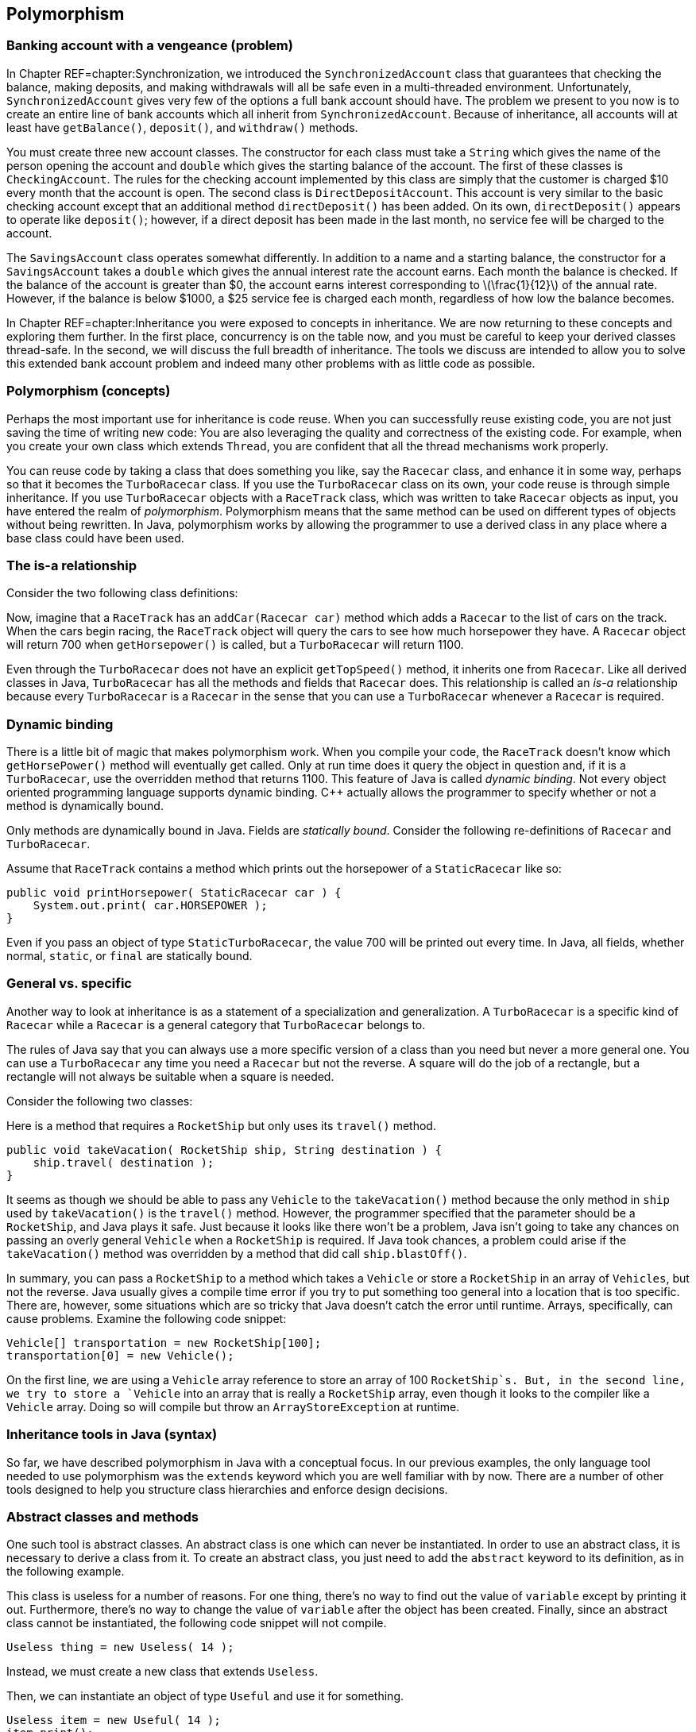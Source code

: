 == Polymorphism

=== Banking account with a vengeance (problem)

In Chapter REF=chapter:Synchronization, we introduced the
`SynchronizedAccount` class that guarantees that checking the balance,
making deposits, and making withdrawals will all be safe even in a
multi-threaded environment. Unfortunately, `SynchronizedAccount` gives
very few of the options a full bank account should have. The problem we
present to you now is to create an entire line of bank accounts which
all inherit from `SynchronizedAccount`. Because of inheritance, all
accounts will at least have `getBalance()`, `deposit()`, and
`withdraw()` methods.

You must create three new account classes. The constructor for each
class must take a `String` which gives the name of the person opening
the account and `double` which gives the starting balance of the
account. The first of these classes is `CheckingAccount`. The rules for
the checking account implemented by this class are simply that the
customer is charged $10 every month that the account is open. The second
class is `DirectDepositAccount`. This account is very similar to the
basic checking account except that an additional method
`directDeposit()` has been added. On its own, `directDeposit()` appears
to operate like `deposit()`; however, if a direct deposit has been made
in the last month, no service fee will be charged to the account.

The `SavingsAccount` class operates somewhat differently. In addition to
a name and a starting balance, the constructor for a `SavingsAccount`
takes a `double` which gives the annual interest rate the account earns.
Each month the balance is checked. If the balance of the account is
greater than $0, the account earns interest corresponding to
latexmath:[$\frac{1}{12}$] of the annual rate. However, if the balance
is below $1000, a $25 service fee is charged each month, regardless of
how low the balance becomes.

In Chapter REF=chapter:Inheritance you were exposed to concepts in
inheritance. We are now returning to these concepts and exploring them
further. In the first place, concurrency is on the table now, and you
must be careful to keep your derived classes thread-safe. In the second,
we will discuss the full breadth of inheritance. The tools we discuss
are intended to allow you to solve this extended bank account problem
and indeed many other problems with as little code as possible.

=== Polymorphism (concepts)

Perhaps the most important use for inheritance is code reuse. When you
can successfully reuse existing code, you are not just saving the time
of writing new code: You are also leveraging the quality and correctness
of the existing code. For example, when you create your own class which
extends `Thread`, you are confident that all the thread mechanisms work
properly.

You can reuse code by taking a class that does something you like, say
the `Racecar` class, and enhance it in some way, perhaps so that it
becomes the `TurboRacecar` class. If you use the `TurboRacecar` class on
its own, your code reuse is through simple inheritance. If you use
`TurboRacecar` objects with a `RaceTrack` class, which was written to
take `Racecar` objects as input, you have entered the realm of
_polymorphism_. Polymorphism means that the same method can be used on
different types of objects without being rewritten. In Java,
polymorphism works by allowing the programmer to use a derived class in
any place where a base class could have been used.

=== The is-a relationship

Consider the two following class definitions:

Now, imagine that a `RaceTrack` has an `addCar(Racecar car)` method
which adds a `Racecar` to the list of cars on the track. When the cars
begin racing, the `RaceTrack` object will query the cars to see how much
horsepower they have. A `Racecar` object will return 700 when
`getHorsepower()` is called, but a `TurboRacecar` will return 1100.

Even through the `TurboRacecar` does not have an explicit
`getTopSpeed()` method, it inherits one from `Racecar`. Like all derived
classes in Java, `TurboRacecar` has all the methods and fields that
`Racecar` does. This relationship is called an _is-a_ relationship
because every `TurboRacecar` is a `Racecar` in the sense that you can
use a `TurboRacecar` whenever a `Racecar` is required.

=== Dynamic binding

There is a little bit of magic that makes polymorphism work. When you
compile your code, the `RaceTrack` doesn’t know which `getHorsePower()`
method will eventually get called. Only at run time does it query the
object in question and, if it is a `TurboRacecar`, use the overridden
method that returns 1100. This feature of Java is called _dynamic
binding_. Not every object oriented programming language supports
dynamic binding. C++ actually allows the programmer to specify whether
or not a method is dynamically bound.

Only methods are dynamically bound in Java. Fields are _statically
bound_. Consider the following re-definitions of `Racecar` and
`TurboRacecar`.

Assume that `RaceTrack` contains a method which prints out the
horsepower of a `StaticRacecar` like so:

....
public void printHorsepower( StaticRacecar car ) {
    System.out.print( car.HORSEPOWER );
}
....

Even if you pass an object of type `StaticTurboRacecar`, the value 700
will be printed out every time. In Java, all fields, whether normal,
`static`, or `final` are statically bound.

=== General vs. specific

Another way to look at inheritance is as a statement of a specialization
and generalization. A `TurboRacecar` is a specific kind of `Racecar`
while a `Racecar` is a general category that `TurboRacecar` belongs to.

The rules of Java say that you can always use a more specific version of
a class than you need but never a more general one. You can use a
`TurboRacecar` any time you need a `Racecar` but not the reverse. A
square will do the job of a rectangle, but a rectangle will not always
be suitable when a square is needed.

Consider the following two classes:

Here is a method that requires a `RocketShip` but only uses its
`travel()` method.

....
public void takeVacation( RocketShip ship, String destination ) {
    ship.travel( destination );
}
....

It seems as though we should be able to pass any `Vehicle` to the
`takeVacation()` method because the only method in `ship` used by
`takeVacation()` is the `travel()` method. However, the programmer
specified that the parameter should be a `RocketShip`, and Java plays it
safe. Just because it looks like there won’t be a problem, Java isn’t
going to take any chances on passing an overly general `Vehicle` when a
`RocketShip` is required. If Java took chances, a problem could arise if
the `takeVacation()` method was overridden by a method that did call
`ship.blastOff()`.

In summary, you can pass a `RocketShip` to a method which takes a
`Vehicle` or store a `RocketShip` in an array of `Vehicles`, but not the
reverse. Java usually gives a compile time error if you try to put
something too general into a location that is too specific. There are,
however, some situations which are so tricky that Java doesn’t catch the
error until runtime. Arrays, specifically, can cause problems. Examine
the following code snippet:

....
Vehicle[] transportation = new RocketShip[100];
transportation[0] = new Vehicle();
....

On the first line, we are using a `Vehicle` array reference to store an
array of 100 `RocketShip`s. But, in the second line, we try to store a
`Vehicle` into an array that is really a `RocketShip` array, even though
it looks to the compiler like a `Vehicle` array. Doing so will compile
but throw an `ArrayStoreException` at runtime.

=== Inheritance tools in Java (syntax)

So far, we have described polymorphism in Java with a conceptual focus.
In our previous examples, the only language tool needed to use
polymorphism was the `extends` keyword which you are well familiar with
by now. There are a number of other tools designed to help you structure
class hierarchies and enforce design decisions.

=== Abstract classes and methods

One such tool is abstract classes. An abstract class is one which can
never be instantiated. In order to use an abstract class, it is
necessary to derive a class from it. To create an abstract class, you
just need to add the `abstract` keyword to its definition, as in the
following example.

This class is useless for a number of reasons. For one thing, there’s no
way to find out the value of `variable` except by printing it out.
Furthermore, there’s no way to change the value of `variable` after the
object has been created. Finally, since an abstract class cannot be
instantiated, the following code snippet will not compile.

....
Useless thing = new Useless( 14 );
....

Instead, we must create a new class that extends `Useless`.

Then, we can instantiate an object of type `Useful` and use it for
something.

....
Useless item = new Useful( 14 );
item.print();
....

Note that, in accordance with the rules of Java, we can store a more
specific object of type `Useful` into more general reference of type
`Useless`. Even though Java knows that the object it points to will
never actually be a `Useless` object, it is perfectly legal to have a
`Useless` reference. You can use abstract classes in this way to provide
a base class with some fundamental fields and methods that all other
classes in a particular hierarchy need. By using the keyword `abstract`,
you are marking the class as template for other classes instead of a
class that will be used directly.

Methods can be abstract as well. If you have an abstract class, you can
create a method header which describes a method that all non-abstract
children classes must implement, as show below.

This abstract class is supposed to be a template for classes which can
produce some sequence of numbers. Note that there is no body for the
`getNextValue()` method. It simply ends with a semicolon. Every
non-abstract derived class must implement a `getNextValue()` method to
produce the next number in the sequence. For example, we could implement
an arithmetic or a geometric sequence as follows.

The `Sequence` class does not specify *how* the sequence of numbers
should be generated, but any derived class must implement the
`getNextValue()` method in order to compile. By using an abstract class,
we don’t have to create a base class which generates a meaningless
sequence of numbers just for the sake of establishing the
`getNextValue()` method.

Here’s a more involved example of an abstract class that gives a first
step toward solving the bank account with a vengeance problem posed at
the beginning of the chapter.

[source,numberLines,java]
----
import java.util.Calendar;
----

The first step is to import the `Calendar` class for some date stuff we
are going to use later.

[source,numberLines,java]
----
public abstract class BankAccount extends SynchronizedAccount {
	private String name;
	private Calendar lastAccess;
	private int monthsPassed = 0;
----

We extend `SynchronizedAccount` and declare the new class to be
abstract. In this example, we do not use any abstract methods, but,
since each bank account has unique characteristics, we don’t want people
to be able to create a generic `BankAccount`.

[source,numberLines,java]
----
	public BankAccount( String name, double balance )
		throws InterruptedException {
		this.name = name;
		changeBalance( balance );
		lastAccess = Calendar.getInstance();		
	}
	
	public String getName() { return name; }
	
	protected Calendar getLastAccess() { return lastAccess; }
	
	protected int getMonthsPassed() { return monthsPassed; }
----

The constructor and the accessors should be what you expect to see. Note
that calling the static method `Calendar.getInstance()` is the correct
way to get a `Calendar` object with the current date and time.

[source,numberLines,java]
----
	public final double getBalance() throws InterruptedException {		
		update();		
		return super.getBalance();
	}
	
	public final void deposit( double amount )
		throws InterruptedException {
		update();
		super.deposit( amount );		
	}
	
	public final boolean withdraw( double amount )
		throws InterruptedException {
		update();		
		return super.withdraw(amount);
	}
----

Then come the balance checking and changing methods. Each simply calls
the parent methods after calling an `update()` method we discuss below.

[source,numberLines,java]
----
	protected synchronized void update() throws InterruptedException {
		Calendar current = Calendar.getInstance();
		int months = 12*(current.get(Calendar.YEAR) -
		getLastAccess().get(Calendar.YEAR)) +
		(current.get(Calendar.MONTH) -
		getLastAccess().get(Calendar.MONTH));
		if( months > 0 ) {
				lastAccess = current;
				monthsPassed = months;
		}
	}
}	
----

Other than adding `String` for a name associated with the account, the
`update()` method is the other major addition made in `BankAccount`.
Each time `update()` is called, the number of months since the last
access is stored in the field `monthsPast` and the timestamp of the last
access is stored in `lastAccess`. We didn’t need these time features
before, but issues like earning interest or paying monthly service
charges will make them necessary. This method is synchronized so that
the two fields associated with the last access are updated atomically.

=== Final classes and methods

If you look at the previous example carefully, you will notice that the
methods `getBalance()`, `deposit()`, and `withdraw()` were each declared
with the keyword `final`. You have seen this keyword used to declare
constants before. When applied to methods, `final` is philosophically
similar (and almost the opposite of `abstract`). A method which is
declared `final` cannot be overridden by child classes. If you are
designing a class hierarchy and you want to lock a method into doing a
specific thing and never changing, this is the way to do it.

Like `abstract`, the keyword `final` can be applied to a class as well.
If you want to prevent a class from being extended further, apply the
`final` keyword to its definition. You may not find yourself using this
feature of Java very often. It is primarily useful in situations where a
large body of code has been designed to make use of a specific class.
The designers of that specific class want to keep it exactly the way it
is and prevent anything unexpected from happening.

The most common example of a `final` class is the `String` class.
Consider the following.

....
public class SuperString extends String {}
....

This code will give a compiler error. `String` is perfect the way it is
(or so the Java designers have decided). There is no reason to restrict
your code arbitrarily, but use of the `final` keyword for classes,
methods, and especially to specify constants allows the compiler to do
some performance optimizations that would otherwise be impossible.

=== Casting

If we shift the focus back to polymorphism, we have to admit that we
have avoided one of the messier issues. It’s true that polymorphism
gives us lots of power. For example, we can make a `Vehicle` array and
store subclasses of `Vehicle` inside, like so:

....
Vehicle[] vehicles = new Vehicle[5];
vehicles[0] = new Skateboard();
vehicles[1] = new RocketShip();
vehicles[2] = new SteamBoat();
vehicles[3] = new Car();
vehicles[4] = new Skateboard;
....

This process could be infinitely more complex. We could be reading data
out of a file and dynamically creating different kinds of `Vehicle`
objects. But, the final product of an array of `Vehicle` objects is the
important thing. Now, we can run through the array with a loop and have
the code magically work for each kind of `Vehicle`.

....
for( int i = 0; i < vehicles.length; i++ )
    vehicles[i].travel( "Prague" );
....

Each `Vehicle` will travel to Prague as it should. The only trouble is
that we have hidden some information. We know that `vehicles[1]` is a
`RocketShip`, but we can’t treat it like one.

....
vehicles[1].blastOff();
....

This code will not compile.

....
RocketShip ship = vehicles[1];
....

This code will not compile either. In both cases, we must use an
explicit cast to tell the compiler that the object really *is* a
`RocketShip`.

....
RocketShip ship = (RocketShip)vehicles[1];
((RocketShip)vehicles[1]).blastOff();
....

Both lines of code will work. The compiler is always conservative. It
never makes guesses about the type of something. For example:

....
Vehicle ship = new RocketShip();
ship.blastOff();
....

Even though `ship` *must* be a `RocketShip`, Java does not assume that.
The compiler uses the reference type `Vehicle` to do the check and will
refuse to compile. Casting allows us to use our human intellect to
overcome the shortsightedness of the compiler. Human intellect is
unfortunately flawed. What happens if you cast improperly?

....
Vehicle vehicle = new Skateboard();
RocketShip ship = (RocketShip)vehicle;
ship.blastOff();
....

In this example, we are trying to cast a `Skateboard` into a
`RocketShip`. At compile time, no errors will be found. Because we use
explicit casting, the compiler assumes that we, powerful human beings
that we are, know what we are doing. The error will happen at runtime
while executing the second line. Java will try to cast `vehicle` into a
`RocketShip`, fail, and throw a `ClassCastException`.

Java provides some additional tools to make casting easier. One of these
is the `instanceof` keyword which can be used to test if an object is an
instance of a particular class (or one of its derived classes). For
example, we can make an object execute a special command if we know that
the object is capable of it.

....
public void visitDenver( Vehicle vehicle ) {
    if( vehicle instanceof RocketShip )
        ((RocketShip)vehicle).blastOff();
    vehicle.travel( "Denver" ); 
}
....

Even inside the `if` statement where it must be the case that `vehicle`
is a `RocketShip`, we still must perform an explicit cast. Sometimes
`instanceof` is not precise enough. If you must be sure that the object
in question is a specific class and not just one of its subclasses, you
can use the `getClass()` method on any object and compare it to the
static class object. Using this tool, we can rewrite the former example
to be more specific.

....
public void visitDenver( Vehicle vehicle ) {
    if( vehicle.getClass() ==  RocketShip.class )
        ((RocketShip)vehicle).blastOff();
    vehicle.travel( "Denver" ); 
}
....

This version of the code will only call `blastOff()` for objects of
class `RocketShip` and not for objects of a subclass like
`FusionPoweredRocketShip`.

[[subsection:Inheritance and exceptions]]
=== Inheritance and exceptions

Beyond `ClassCastException`s, there are a few other issues that come up
when combining exceptions with inheritance. As you already know, an
exception handler for a parent class will work for a child class. As
such, when using multiple exception handlers, it is necessary to order
them from most specific to most general in terms of class hierarchy.

However, there is another subtle rule that is necessary to keep
polymorphism functioning smoothly. Let’s consider a `Fruit` class with
an `eat()` method that throws an `UnripeFruitException`.

....
public class Fruit {
    public void eat() throws UnripeFruitException {
        ...
    }
}
....

Almost any fruit can be unripe, and it is unpleasant to try to eat an
unripe fruit. But, there are other things that can go wrong when eating
fruit. Consider the `Plum` class derived from `Fruit`.

....
public class Plum extends Fruit {
    public void eat() throws
        UnripeFruitException, ChokingOnPitException {
        ...
    }
}
....

In the `Plum` class, the `eat()` method has been overridden to tackle
the special ways that eating a plum is different from eating fruit in
general. When eating a plum, you can make a mistake and try to swallow
the pit, throwing, it seems, a `ChokingOnPitException`. This scenario
seems natural, but it is not allowed in Java.

The principle behind polymorphism is that a more specialized version of
something can be used in place of a more general version. Indeed, if you
use a `Plum` in place of a `Fruit`, calling the `eat()` method is no
problem. The problem happens if a `ChokingOnPitException` is thrown.
Now, code which was designed for `Fruit` objects knows nothing about a
`ChokingOnPitException`, so there is no way for such code to catch the
exception and deal with the situation.

There is nothing wrong with throwing exceptions on overridden methods.
The rule is that the overriding method must throw a subset (not a proper
subset, so it could be all of the original exceptions) of the exceptions
that the overridden method throws. This rule is actually a concept
called Hoare’s rule of consequence that pops up several places in
programming languages. Essentially, if you start with something that
works, tighten the requirements on the input (use a `Plum` instead of
any `Fruit`), loosen the requirements on the output (throw fewer
exceptions than were originally thrown), it will still work.

Now we have a few additional examples in a somewhat larger class
hierarchy.

to

We begin with the abstract `Animal` class. This class gives a base
definition for animals which includes whether the animal is alive,
whether the animal is happy, and whether it is warmblooded (declared
`final` because an animal can’t switch between warmblooded and
coldblooded).

We then extend `Animal` into `Mammal`. All mammals are warmblooded,
which is reflected in the constructor call to the base class. In
addition, it is assumed that all mammals make some sound. Mammals also
have well-defined genders, declared `final` because it cannot change
once it has been set. Like `Animal`, `Mammal` is an abstract class, and
any non-abstract subclass of `Mammal` must implement `makeSound()`.

The `Platypus` class extends `Mammal` and adds the unusual things that a
platypus can do: laying eggs (if female) and poisoning other animals (if
male).

The `Human` class also extends `Mammal`. Depending on the problem being
solved, this class might warrant a great deal more specialization. Right
now the main addition is taking happiness as an argument to the
constructor. Unfortunately, the default human state is not necessarily
happiness.

Finally, the `DavidBowie` class extends `Human` and is declared a final
class because it really is impossible to add anything to David Bowie. 

'''''

You will notice that our examples have stretched fairly long in this
chapter. It is difficult to give strong motivation for some aspects of
inheritance and polymorphism without a large class hierarchy. These
tools are designed to help organize large bodies of code and should
become more useful as the size of the problem you are working on grows.
One of the best examples of the success of inheritance is the Java API
itself. The standard Java library is very large and depends on
inheritance a great deal.

=== Banking account with a vengeance (solution)

Now we return to the specific problem given at the beginning of the
chapter and give its solution. We have already given you the
`BankAccount` abstract class which provides a lot of structure.

to

[[program:CheckingAccount]][program:CheckingAccount]
PROGRAM=PolymorphismChapter/programs/CheckingAccount.java,
CAPTION=Subclass of `BankAccount` that models a normal checking account.

The most basic account is the `CheckingAccount`. As you recall from the
`BankingAccount` class, the `getBalance()`, `deposit()`, and
`withdraw()` methods are all declared `final`. At first it seems as if
there is no way to change these methods to add the $10 service charge.
However, each of those methods calls the `update()` method first to take
care of any bookkeeping. By overriding the `update()` method, we can
easily add the service charge. The new `update()` method calls the
parent `update()` to calculate the passage of time, then it changes the
balance based on the number of months that have passed.

The system we have adopted may seem unusual at first. Any time the
balance is checked, deposited to, or withdrawn from, we call `update()`.
By updating the account to reflect any months which may have passed
before continuing on, we do not have to write code which periodically
updates each bank account. Each bank account is only updated if needed.

We were careful to mark `update()` as `synchronized`. Although the
chance of an error happening is small, we make the update of the
internal `Calendar` and the application of any fee atomic, just to be
safe.

Note that we do not use the constant `FEE` directly in `update()`.
Instead, we call the `getFee()` method. The reason for this decision is
due to the next class.

[[program:DirectDepositAccount]][program:DirectDepositAccount]
PROGRAM=PolymorphismChapter/programs/DirectDepositAccount.java,
CAPTION=Subclass of `CheckingAccount` that models the behavior of
accounts with direct deposits.

The `DirectDepositAccount` class extends the `CheckingAccount` class.
Note that the `update()` method hasn’t been overridden. We have added
another `Calendar` object to keep track of the last time a direct
deposit was made. Then, we do override the `getFee()` method. If there
has been a recent direct deposit, the fee is nothing, otherwise, it
returns the fee from the `CheckingAccount`. Because of dynamic binding,
the `update()` method defined in `CheckingAccount` will call this
overridden `getFee()` method for `DirectDepositAccount` objects.

[[program:SavingsAccount]][program:SavingsAccount]
PROGRAM=PolymorphismChapter/programs/SavingsAccount.java,
CAPTION=Subclass of `BankAccount` that models the behavior of a savings
account.

There should be few surprises in the last class, `SavingsAccount`. The
biggest difference is that, in the `update()` method, we use a loop to
update the balance because the account could be gaining interest and
also incurring fees. The interaction of the two operations may give a
different result than applying each in a block for the backlog of
months.

This set of classes may not resemble the way a real, commercial-grade
banking application works. Nevertheless, with inheritance and
polymorphism we were able to create bank accounts which do some
complicated tasks with a relatively small amount of code. At the same
time, we preserved thread safety so that these accounts can be used in
concurrent environments.

=== Atomic libraries (concurrency)

This chapter has discussed using polymorphism to reuse code. To solve
the Bank Account with a Vengeance problem from the beginning of the
chapter, we explored the process of extending several bank account
classes to add additional features while working hard to maintain thread
safety.

Code can be reused by extending classes with child classes or by using
instances of existing classes as fields. There is no single solution
that is best for every case. As in the bank account examples, it can be
difficult to know when to apply the `synchronized` keyword to methods.

To lessen the load on the programmer, the Java API provides a library of
atomic primitives in the +
`java.util.concurrent.atomic` package. These are classes with certain
operations that are guaranteed to execute atomically. For example, the
`AtomicInteger` class encapsulates the functionality of an `int`
variable with atomic accesses. One of its methods is
`incrementAndGet()`, which will atomically increment its internal value
by 1 and return the result. Recall from
Program REF=program:RaceCondition that even an operation as simple as
`++` is not atomic. If many different threads try to increment a single
variable, some of those increments can get lost, causing the final value
to be less than it should be.

We can use the `AtomicInteger` class to rewrite
Program REF=program:RaceCondition so that no race condition occurs.

[[program:NoRaceCondition]][program:NoRaceCondition]
PROGRAM=PolymorphismChapter/programs/NoRaceCondition.java,
CAPTION=Program to demonstrate the use of `AtomicInteger`.

This program is identical to Program REF=program:RaceCondition, except
that the type of `counter` has been changed from `int` to
`AtomicInteger` (and an appropriate `import` has been added).
Consequently, the `++` operation was changed to an `incrementAndGet()`
method call, and a `get()` method call was needed to get the final
value. If you run this program, the final answer should always be
1000000, no matter what. . ]Exercise .  

'''''

The `java.util.concurrent.atomic` package includes `AtomicBoolean` and
`AtomicLong` as well as `AtomicInteger`. Likewise, the
`AtomicIntegerArray` and `AtomicLongArray` classes are included to
perform atomic array accesses. For general purposes, the
`AtomicReference<V>` class provides an atomic way to store a reference
to any object. (The `<V>` is a generic type parameter, which will be
discussed in Chapter REF=chapter:Dynamic Data Structures.)

Although you could use the `synchronized` keyword to create each one of
these classes yourself, the result would not be as efficient. The atomic
classes use a special _lock-free_ mechanism. Unlike using the
`synchronized` keyword which forces a thread to acquire a lock on a
specific object, lock-free mechanisms are built on a _compare-and-swap_
(CAS) hardware instruction. Thus, incrementing and the handful of other
ways to update an atomic variable execute in one step because of special
instructions on the CPU. Since there is no waiting to acquire a lock or
fighting over which thread has the lock, the operation is very fast.
Many high performance concurrent applications depends on CAS
implementations. . ]Exercise .

=== Exercises (exercises)

.

-0.5in *Conceptual Problems*

Consider the following two classes:

Given the following snippet of code, what is the output?

....
Sale sale = new Blowout();
System.out.println( sale.discount );
System.out.println( sale.getDiscount );
Blowout blowout = (Blowout)sale;
System.out.println( blowout.discount );
sale.setDiscount( 0.75 );
System.out.println( sale.discount );
....

What are the differences and similarities between abstract classes and
interfaces?

Assume that the `Corn`, `Carrot`, and `Potato` classes are all derived
from `Vegetable`. Both `Carrot` and `Potato` classes have a `peel()`
method, but `Corn` does not. Examine the following code and identify
which line will cause an error and why.

....
Vegetable[] vegetables = new Vegetable[30];
for( int i = 0; i < vegetables.length; i += 3 ) {
    vegetables[i] = new Corn();
    vegetables[i + 1] = new Carrot();
    vegetables[i + 2] = new Potato();
}
int index = vegetables.length - 1;
Potato potato;
while( index >= 0 ) {
    potato = (Potato)vegetable[index];
    potato.peel();
}
....

How many different meanings of the keyword `final` are there in Java,
and what does each mean?

Assume that `Quicksand` is a subclass of `Danger`.

What is the output of the following code?

....
Quicksand quicksand = new Quicksand();
if( quicksand instanceof Danger ) {
    System.out.printf( "Run for your lives!" );
if( quicksand.getClass() == Danger.class )
    System.out.printf( "Run even faster!" );
if( quicksand instanceof Quicksand ) {
    System.out.printf( "The more you struggle," +
    " the faster you'll sink!" );
if( quicksand.getClass() == Quicksand.class )
    System.out.printf( "You'll need to find a vine to escape!" );
....

-0.5in *Programming Practice*

Implement a program to assess income tax on normal employees, students,
and international students using a class hierarchy. Normal employees pay
a 6.2% social security tax and a 1.45% Medicare tax every year, but
neither kind of student pays these taxes. All three groups pay normal
income tax according to the following table.

[cols="^,^",options="header",]
|=====================================
|*Marginal Tax Rate* |*Income Bracket*
|10% |$0 - $7,825
|15% |$7,826 -$31,850
|25% |$31,851 -$77,100
|28% |$77,101- $160,850
|33% |$160,851- $349,700
|35% |$349,701+
|=====================================

Tax is assessed at a given rate for every dollar in the range. For
example, if someone makes $10,000, she pays 10% tax on the first $7,825
of her income and 15% on the remaining $2,175. The exception is
international students whose country has a treaty with the U.S. so that
they do not have to pay tax on the first $50,000 of income.

Refer to the sort given in Section REF=solution:Sort it out as the
solution to the Sort It Out problem. Add another `boolean` to the
parameters of the sort which specifies whether the sort is ascending or
descending. Make the needed changes throughout the code to add this
functionality.

Concurrency Again refer to the sort from Section REF=solution:Sort it
out. The goal now is to parallelize the sort. Change the sort to work
with `int` values then write some code which will generate an array of
random `int` values. Design your code so that you can spawn
latexmath:[$n$] threads. Partition the single array into latexmath:[$n$]
arrays and map one partition to each thread. Use your bubble sort
implementation to sort each partition. Finally, merge the arrays back
together, in sorted order, into one final array. For now, just use one
thread (ideally the main thread) to do the merge.

The merge operation is a simple idea, but it is easy to make mistakes in
implementation. The idea is to have three indexes, one for each of the
two arrays you are merging and one for the result array. Always take the
smaller (or larger, if sorting in descending order) index value from the
two arrays and put it in the result. Then increment the index from the
array you took the data from as well as the index of the result array.
Make sure that you are careful not to go beyond the end of the arrays
which are being merged.

Re-implement the original `SynchronizedAccount` class from Example .
using atomic classes. For simplicity, you can change the `balance` type
from `double` to `AtomicInteger` since there is no `AtomicDouble` class.
How much has this simplified the implementation? Is the `readers` field
still necessary? Why or why not? Concurrency

-0.5in *Experiments*

Once you have implemented the sort in parallel from Exercise ., time it
against the sequential version. Try 2, 4, and 8 different threads,
particularly if you have 8 cores. Be sure to create one random array and
use the same array for both the parallel and sequential versions. Try
array sizes of 1000, 100000, and 1000000. Did the performance increase
as much as you expect? Concurrency

Take Program REF=program:NoRaceCondition and increase `COUNT` to
`100000000`. Run it several times and time how long it takes to run to
completion. Concurrency

Then, take Program REF=program:RaceCondition and increase its `COUNT` to
`100000000` as well. Change the body of the `for` loop inside the
`run()` method so that `count++;` is inside of a `synchronized` block
that uses `RaceCondition.class` as the lock. (The choice of
`RaceCondition.class` is arbitrary, but it is an object that all the
threads can see.) In this way, the increment will occur atomically,
since only the thread that has acquired the `RaceCondition.class` lock
will be able to do the operation. Now, run this modified program several
times and time it.

How different are the running times? They may be similar, depending on
the implementation of locks and CAS on your OS and hardware platform.
